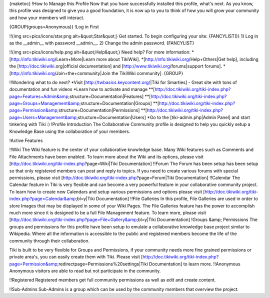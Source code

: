 {maketoc}
!How to Manage this Profile
Now that you have successfully installed this profile, what's next. As you know, this profile was designed to give you a good foundation, it is now up to you to think of how you will grow your community and how your members will interact.

{GROUP(groups=Anonymous)}
!Log in First

!!{img src=pics/icons/star.png alt=&quot;Star&quot;} Get started.
To begin configuring your site:
{FANCYLIST()}
1) Log in as the __admin__ with password __admin__.
2) Change the admin password.
{FANCYLIST}

!!{img src=pics/icons/help.png alt=&quot;Help&quot;} Need help?
For more information:
*[http://info.tikiwiki.org/Learn+More|Learn more about TikiWiki].
*[http://info.tikiwiki.org/Help+Others|Get help], including the [http://doc.tikiwiki.org|official documentation] and [http://www.tikiwiki.org/forums|support forums].
*[http://info.tikiwiki.org/Join+the+community|Join the TikiWiki community].
{GROUP}

!!Wondering what to do next?
*Visit [http://twbasics.keycontent.org/|Tiki for Smarties] - Great site with tons of documentation and fun videos
*Learn how to activate and manage
**[http://doc.tikiwiki.org/tiki-index.php?page=Features+Admin&amp;structure=Documentation|Features]
**[http://doc.tikiwiki.org/tiki-index.php?page=Groups+Management&amp;structure=Documentation|Groups]
**[http://doc.tikiwiki.org/tiki-index.php?page=Permission&amp;structure=Documentation|Permissions]
**[http://doc.tikiwiki.org/tiki-index.php?page=Users+Management&amp;structure=Documentation|Users]
*Go to the [tiki-admin.php|Admin Panel] and start tinkering with Tiki :)
!Profile Introduction
The Collaborative Community profile is designed to help you quickly setup a Knowledge Base using the collaboration of your members.

!Active Features

!!Wiki
The Wiki feature is the center of your collaborative knowledge base. Many Wiki features such as Comments and File Attachments have been enabled. To learn more about the Wiki and its options, please visit [http://doc.tikiwiki.org/tiki-index.php?page=Wiki|Tiki Documentation]
!!Forum
The Forum has been setup has been setup so that only registered members can post and reply to topics. If you need to create various forums with special permissions, please visit [http://doc.tikiwiki.org/tiki-index.php?page=Forum|Tiki Documentation]
!!Calendar
The Calendar feature in Tiki is very flexible and can become a very powerful feature in your collaborative community project. To learn how to create new Calendars and setup various permissions and options please visit [http://doc.tikiwiki.org/tiki-index.php?page=Calendar&amp;bl=y|Tiki Documentation]
!!File Galleries
In this profile, File Galleries are used in order to store Images that may be displayed in some of your Wiki Pages. The File Galleries feature  has the power to accomplish much more since it is designed to be a full File Management feature. To learn more, please visit [http://doc.tikiwiki.org/tiki-index.php?page=File+Gallery&amp;bl=y|Tiki Documentation]
!Groups &amp; Permissions
The groups and permissions for this profile have been setup to emulate a collaborative knowledge base project similar to Wikipedia. Where all the information is accessible to the public and registered members become the life of the community through their collaboration.

Tiki is built to be very flexible for Groups and Permissions, if your community needs more fine grained permissions or private area's, you can easily create them with Tiki. Please visit [http://doc.tikiwiki.org/tiki-index.php?page=Permission&amp;redirectpage=Permissions%20settings|Tiki Documentation] to learn more.
!!Anonymous
Anonymous visitors are able to read but not participate in the community.

!!Registered
Registered members get full community permissions as well as edit and create content.

!!Sub-Admins
Sub-Admins is a group which can be used by the community members that overview the project.




